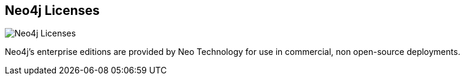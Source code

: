 == Neo4j Licenses
:type: page
:path: /learn/licensing
image::http://assets.neo4j.org/img/logo/neotechnology_small.png[Neo4j Licenses,role=thumbnail]
:featured: [object Object],[object Object]
:related: [object Object],[object Object],[object Object],[object Object],[object Object],[object Object]


[INTRO]
Neo4j's enterprise editions are provided by Neo Technology for use in commercial, non open-source deployments.